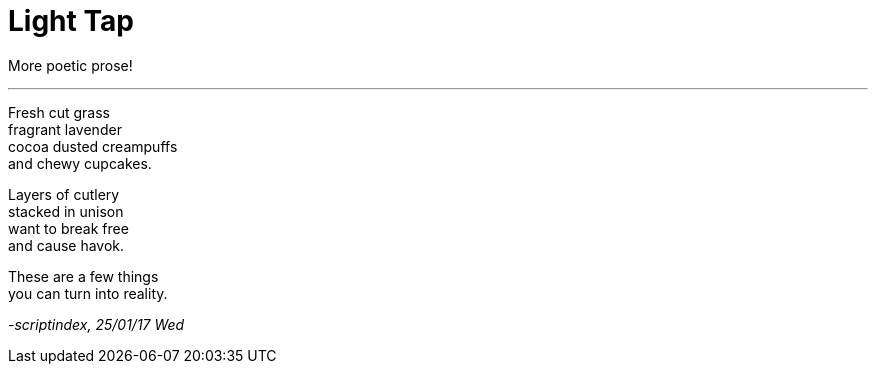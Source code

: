 = Light Tap
:hp-tags: poetry

More poetic prose!

---

Fresh cut grass +
fragrant lavender +
cocoa dusted creampuffs +
and chewy cupcakes. 

Layers of cutlery +
stacked in unison +
want to break free +
and cause havok.

These are a few things +
you can turn into reality.

_-scriptindex, 25/01/17 Wed_